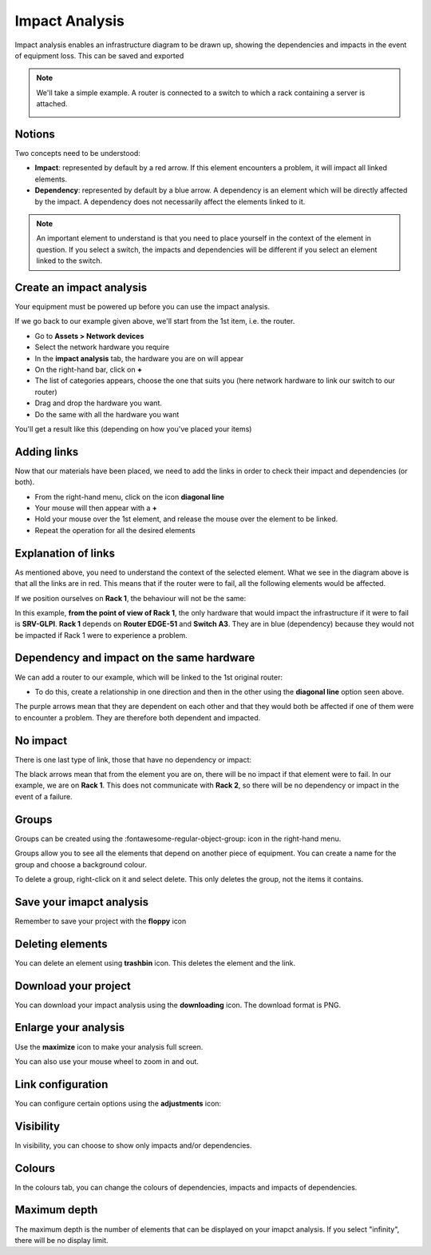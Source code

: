 Impact Analysis
---------------

Impact analysis enables an infrastructure diagram to be drawn up, showing the dependencies and impacts in the event of equipment loss.
This can be saved and exported


.. Note:: We'll take a simple example. A router is connected to a switch to which a rack containing a server is attached.

   .. image:: images/analysis_impact-1.png
      :alt: module assets - example analysis impact
      :align: center
      :scale: 60%



Notions
~~~~~~~

Two concepts need to be understood:


- **Impact**: represented by default by a red arrow. If this element encounters a problem, it will impact all linked elements.
- **Dependency**: represented by default by a blue arrow. A dependency is an element which will be directly affected by the impact. A dependency does not necessarily affect the elements linked to it.


.. Note:: An important element to understand is that you need to place yourself in the context of the element in question. If you select a switch, the impacts and dependencies will be different if you select an element linked to the switch.

Create an impact analysis
~~~~~~~~~~~~~~~~~~~~~~~~~

Your equipment must be powered up before you can use the impact analysis.

If we go back to our example given above, we'll start from the 1st item, i.e. the router.

- Go to **Assets > Network devices**
- Select the network hardware you require
- In the **impact analysis** tab, the hardware you are on will appear
- On the right-hand bar, click on **+**
- The list of categories appears, choose the one that suits you (here network hardware to link our switch to our router)
- Drag and drop the hardware you want.
- Do the same with all the hardware you want

You'll get a result like this (depending on how you've placed your items)

.. image:: images/analysis_impact-2.png
   :alt: module assets - creation
   :align: center
   :scale: 43%


Adding links
~~~~~~~~~~~~

Now that our materials have been placed, we need to add the links in order to check their impact and dependencies (or both).

- From the right-hand menu, click on the icon **diagonal line**
- Your mouse will then appear with a **+**
- Hold your mouse over the 1st element, and release the mouse over the element to be linked.
- Repeat the operation for all the desired elements

.. image:: images/analysis_impact-1.png
   :alt: module assets - add connection
   :align: center
   :scale: 62%

Explanation of links
~~~~~~~~~~~~~~~~~~~~

As mentioned above, you need to understand the context of the selected element. What we see in the diagram above is that all the links are in red. This means that if the router were to fail, all the following elements would be affected.

If we position ourselves on **Rack 1**, the behaviour will not be the same:

.. image:: images/analysis_impact-3.png
   :alt: module assets - explain connection
   :align: center
   :scale: 42%


In this example, **from the point of view of Rack 1**, the only hardware that would impact the infrastructure if it were to fail is **SRV-GLPI**.
**Rack 1** depends on **Router EDGE-51** and **Switch A3**. They are in blue (dependency) because they would not be impacted if Rack 1 were to experience a problem.

Dependency and impact on the same hardware
~~~~~~~~~~~~~~~~~~~~~~~~~~~~~~~~~~~~~~~~~~

We can add a router to our example, which will be linked to the 1st original router:

.. image:: images/analysis_impact-4.png
   :alt: module assets - dependency/imapct
   :align: center
   :scale: 72%

- To do this, create a relationship in one direction and then in the other using the **diagonal line** option seen above.

The purple arrows mean that they are dependent on each other and that they would both be affected if one of them were to encounter a problem. They are therefore both dependent and impacted.

No impact
~~~~~~~~~

There is one last type of link, those that have no dependency or impact:

.. image:: images/analysis_impact-5.png
   :alt: module assets - No impact
   :align: center
   :scale: 43%

The black arrows mean that from the element you are on, there will be no impact if that element were to fail. In our example, we are on **Rack 1**. This does not communicate with **Rack 2**, so there will be no dependency or impact in the event of a failure.

Groups
~~~~~~

Groups can be created using the :fontawesome-regular-object-group: icon in the right-hand menu.

Groups allow you to see all the elements that depend on another piece of equipment. You can create a name for the group and choose a background colour.

.. image:: images/analysis_impact-6.png
   :alt: module assets - Groups
   :align: center
   :scale: 47%

To delete a group, right-click on it and select delete. This only deletes the group, not the items it contains.

Save your imapct analysis
~~~~~~~~~~~~~~~~~~~~~~~~~

Remember to save your project with the **floppy** icon

Deleting elements
~~~~~~~~~~~~~~~~~

You can delete an element using **trashbin** icon. This deletes the element and the link.

Download your project
~~~~~~~~~~~~~~~~~~~~~

You can download your impact analysis using the **downloading** icon. The download format is PNG.

Enlarge your analysis
~~~~~~~~~~~~~~~~~~~~~

Use the **maximize** icon to make your analysis full screen.

You can also use your mouse wheel to zoom in and out.

Link configuration
~~~~~~~~~~~~~~~~~~

You can configure certain options using the **adjustments** icon:

.. image:: images/analysis_impact-7.png
   :alt: module assets - Groups
   :align: center
   :scale: 100%

Visibility
~~~~~~~~~~

In visibility, you can choose to show only impacts and/or dependencies.

Colours
~~~~~~~

In the colours tab, you can change the colours of dependencies, impacts and impacts of dependencies.

Maximum depth
~~~~~~~~~~~~~

The maximum depth is the number of elements that can be displayed on your imapct analysis. If you select "infinity", there will be no display limit.